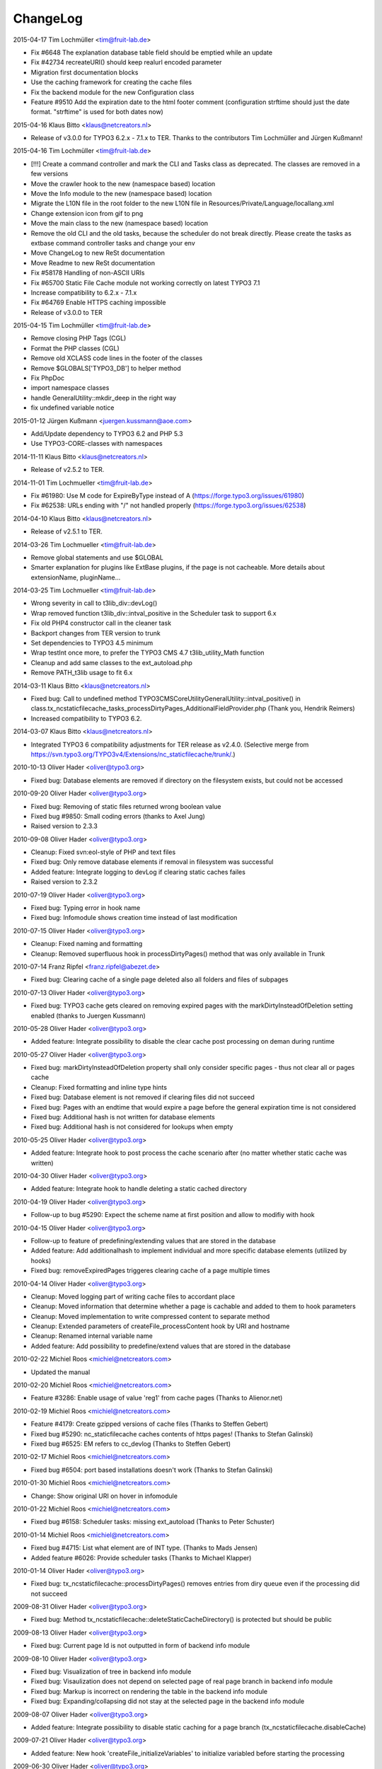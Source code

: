 ChangeLog
---------

2015-04-17 Tim Lochmüller <tim@fruit-lab.de>

- Fix #6648 The explanation database table field should be emptied while an update
- Fix #42734 recreateURI() should keep realurl encoded parameter
- Migration first documentation blocks
- Use the caching framework for creating the cache files
- Fix the backend module for the new Configuration class
- Feature #9510 Add the expiration date to the html footer comment (configuration strftime should just the date format. "strftime" is used for both dates now)

2015-04-16 Klaus Bitto <klaus@netcreators.nl>

- Release of v3.0.0 for TYPO3 6.2.x - 7.1.x to TER. Thanks to the contributors Tim Lochmüller and Jürgen Kußmann!

2015-04-16  Tim Lochmüller <tim@fruit-lab.de>

- [!!!] Create a command controller and mark the CLI and Tasks class as deprecated. The classes are removed in a few versions
- Move the crawler hook to the new (namespace based) location
- Move the Info module to the new (namespace based) location
- Migrate the L10N file in the root folder to the new L10N file in Resources/Private/Language/locallang.xml
- Change extension icon from gif to png
- Move the main class to the new (namespace based) location
- Remove the old CLI and the old tasks, because the scheduler do not break directly. Please create the tasks as extbase command controller tasks and change your env
- Move ChangeLog to new ReSt documentation
- Move Readme to new ReSt documentation
- Fix #58178 Handling of non-ASCII URIs
- Fix #65700 Static File Cache module not working correctly on latest TYPO3 7.1
- Increase compatibility to 6.2.x - 7.1.x
- Fix #64769 Enable HTTPS caching impossible
- Release of v3.0.0 to TER

2015-04-15  Tim Lochmüller <tim@fruit-lab.de>

- Remove closing PHP Tags (CGL)
- Format the PHP classes (CGL)
- Remove old XCLASS code lines in the footer of the classes
- Remove $GLOBALS['TYPO3_DB'] to helper method
- Fix PhpDoc
- import namespace classes
- handle GeneralUtility::mkdir_deep in the right way
- fix undefined variable notice

2015-01-12  Jürgen Kußmann <juergen.kussmann@aoe.com>

- Add/Update dependency to TYPO3 6.2 and PHP 5.3
- Use TYPO3-CORE-classes with namespaces

2014-11-11  Klaus Bitto <klaus@netcreators.nl>

- Release of v2.5.2 to TER.

2014-11-01  Tim Lochmueller  <tim@fruit-lab.de>

- Fix #61980: Use M code for ExpireByType instead of A (https://forge.typo3.org/issues/61980)
- Fix #62538: URLs ending with "/" not handled properly (https://forge.typo3.org/issues/62538)

2014-04-10  Klaus Bitto <klaus@netcreators.nl>

- Release of v2.5.1 to TER.

2014-03-26  Tim Lochmueller  <tim@fruit-lab.de>

- Remove global statements and use $GLOBAL
- Smarter explanation for plugins like ExtBase plugins, if the page is not cacheable. More details about extensionName, pluginName...

2014-03-25  Tim Lochmueller  <tim@fruit-lab.de>

- Wrong severity in call to t3lib_div::devLog()
- Wrap removed function t3lib_div::intval_positive in the Scheduler task to support 6.x
- Fix old PHP4 constructor call in the cleaner task
- Backport changes from TER version to trunk
- Set dependencies to TYPO3 4.5 minimum
- Wrap testInt once more, to prefer the TYPO3 CMS 4.7 t3lib_utility_Math function
- Cleanup and add same classes to the ext_autoload.php
- Remove PATH_t3lib usage to fit 6.x

2014-03-11  Klaus Bitto  <klaus@netcreators.nl>

- Fixed bug: Call to undefined method TYPO3\CMS\Core\Utility\GeneralUtility::intval_positive() in class.tx_ncstaticfilecache_tasks_processDirtyPages_AdditionalFieldProvider.php (Thank you, Hendrik Reimers)
- Increased compatibility to TYPO3 6.2.

2014-03-07  Klaus Bitto  <klaus@netcreators.nl>

- Integrated TYPO3 6 compatibility adjustments for TER release as v2.4.0. (Selective merge from https://svn.typo3.org/TYPO3v4/Extensions/nc_staticfilecache/trunk/.)

2010-10-13  Oliver Hader  <oliver@typo3.org>

- Fixed bug: Database elements are removed if directory on the filesystem exists, but could not be accessed

2010-09-20  Oliver Hader  <oliver@typo3.org>

- Fixed bug: Removing of static files returned wrong boolean value
- Fixed bug #9850: Small coding errors (thanks to Axel Jung)
- Raised version to 2.3.3

2010-09-08  Oliver Hader  <oliver@typo3.org>

- Cleanup: Fixed svn:eol-style of PHP and text files
- Fixed bug: Only remove database elements if removal in filesystem was successful
- Added feature: Integrate logging to devLog if clearing static caches failes
- Raised version to 2.3.2

2010-07-19  Oliver Hader  <oliver@typo3.org>

- Fixed bug: Typing error in hook name
- Fixed bug: Infomodule shows creation time instead of last modification

2010-07-15  Oliver Hader  <oliver@typo3.org>

- Cleanup: Fixed naming and formatting
- Cleanup: Removed superfluous hook in processDirtyPages() method that was only available in Trunk

2010-07-14  Franz Ripfel  <franz.ripfel@abezet.de>

- Fixed bug: Clearing cache of a single page deleted also all folders and files of subpages

2010-07-13  Oliver Hader  <oliver@typo3.org>

- Fixed bug: TYPO3 cache gets cleared on removing expired pages with the markDirtyInsteadOfDeletion setting enabled (thanks to Juergen Kussmann)

2010-05-28  Oliver Hader  <oliver@typo3.org>

- Added feature: Integrate possibility to disable the clear cache post processing on deman during runtime

2010-05-27  Oliver Hader  <oliver@typo3.org>

- Fixed bug: markDirtyInsteadOfDeletion property shall only consider specific pages - thus not clear all or pages cache
- Cleanup: Fixed formatting and inline type hints
- Fixed bug: Database element is not removed if clearing files did not succeed
- Fixed bug: Pages with an endtime that would expire a page before the general expiration time is not considered
- Fixed bug: Additional hash is not written for database elements
- Fixed bug: Additional hash is not considered for lookups when empty

2010-05-25  Oliver Hader  <oliver@typo3.org>

- Added feature: Integrate hook to post process the cache scenario after (no matter whether static cache was written)

2010-04-30  Oliver Hader  <oliver@typo3.org>

- Added feature: Integrate hook to handle deleting a static cached directory

2010-04-19  Oliver Hader  <oliver@typo3.org>

- Follow-up to bug #5290: Expect the scheme name at first position and allow to modifiy with hook

2010-04-15  Oliver Hader  <oliver@typo3.org>

- Follow-up to feature of predefining/extending values that are stored in the database
- Added feature: Add additionalhash to implement individual and more specific database elements (utilized by hooks)
- Fixed bug: removeExpiredPages triggeres clearing cache of a page multiple times

2010-04-14  Oliver Hader  <oliver@typo3.org>

- Cleanup: Moved logging part of writing cache files to accordant place
- Cleanup: Moved information that determine whether a page is cachable and added to them to hook parameters
- Cleanup: Moved implementation to write compressed content to separate method
- Cleanup: Extended parameters of createFile_processContent hook by URI and hostname
- Cleanup: Renamed internal variable name
- Added feature: Add possibility to predefine/extend values that are stored in the database

2010-02-22  Michiel Roos  <michiel@netcreators.com>

- Updated the manual

2010-02-20  Michiel Roos  <michiel@netcreators.com>

- Feature #3286: Enable usage of value 'reg1' from cache pages (Thanks to Alienor.net)

2010-02-19  Michiel Roos  <michiel@netcreators.com>

- Feature #4179: Create gzipped versions of cache files (Thanks to Steffen Gebert)
- Fixed bug #5290: nc_staticfilecache caches contents of https pages! (Thanks to Stefan Galinski)
- Fixed bug #6525: EM refers to cc_devlog (Thanks to Steffen Gebert)

2010-02-17  Michiel Roos  <michiel@netcreators.com>

- Fixed bug #6504: port based installations doesn't work (Thanks to Stefan Galinski)

2010-01-30  Michiel Roos  <michiel@netcreators.com>

- Change: Show original URI on hover in infomodule

2010-01-22  Michiel Roos  <michiel@netcreators.com>

- Fixed bug #6158: Scheduler tasks: missing ext_autoload (Thanks to Peter Schuster)

2010-01-14  Michiel Roos  <michiel@netcreators.com>

- Fixed bug #4715: List what element are of INT type. (Thanks to Mads Jensen)
- Added feature #6026: Provide scheduler tasks (Thanks to Michael Klapper)

2010-01-14  Oliver Hader  <oliver@typo3.org>

- Fixed bug: tx_ncstaticfilecache::processDirtyPages() removes entries from diry queue even if the processing did not succeed

2009-08-31  Oliver Hader  <oliver@typo3.org>

- Fixed bug: Method tx_ncstaticfilecache::deleteStaticCacheDirectory() is protected but should be public

2009-08-13  Oliver Hader  <oliver@typo3.org>

- Fixed bug: Current page Id is not outputted in form of backend info module

2009-08-10  Oliver Hader  <oliver@typo3.org>

- Fixed bug: Visualization of tree in backend info module
- Fixed bug: Visaulization does not depend on selected page of real page branch in backend info module
- Fixed bug: Markup is incorrect on rendering the table in the backend info module
- Fixed bug: Expanding/collapsing did not stay at the selected page in the backend info module

2009-08-07  Oliver Hader  <oliver@typo3.org>

- Added feature: Integrate possibility to disable static caching for a page branch (tx_ncstaticfilecache.disableCache)

2009-07-21  Oliver Hader  <oliver@typo3.org>

- Added feature: New hook 'createFile_initializeVariables' to initialize variabled before starting the processing

2009-06-30  Oliver Hader  <oliver@typo3.org>

- Fixed bug: CLI debug output in processDirtyPages() does not contain directory name
- Fixed bug: Clearing cached pages (clear_cacheCmd=pages) does not trigger clearing static cache
- Cleanup: Added methods to determine extension configuration and select specific properties
- Fixed bug: Processing of dirty pages is shown in info module even if using the dirty flag is not enabled
- Fixed bug: If necessary, the root of the cache directory should be deleted first

2009-06-23  Daniel Poetzinger  <dev@aoemedia.de>

- Added feature: Integrate processing instruction for crawler extension

2009-06-23  Oliver Hader  <oliver@typo3.org>

- Cleanup: Added method to be used on delegating actions to the static cache data manipulation object
- Cleanup: Fixed ChangeLog and formatting of processing instruction for crawler extension

2009-06-22  Oliver Hader  <oliver@typo3.org>

- Fixed bug: Information whether page is marked dirty is missing in info module
- Added feature: Integrate possibility to remove all expired pages in the info module
- Added feature: Moved rendering of rows in info module to own method to be overridable by XCLASSes
- Cleanup: Refactored clean dirty pages parts
- Cleanup: Added method to determine the table name used to store cache information
- Added feature: Integrate possibility to process all dirty pages in the info module

2009-06-12  Oliver Hader  <oliver@typo3.org>

- Fixed bug: Info module does not show pages with a dokType above 199

2009-05-08  Oliver Hader  <oliver@typo3.org>

!!!- Added feature: Changed database table to use InnoDB engine
- Follow-up to feature #2598: Added missing 'isdirty' field to SQL definitions
- Follow-up to feature #2598: Added new CLI task 'processDirtyPages' to process elements marked as dirty
- Follow-up to feature #2598: Set 'isdirty' flag zero when database element gets updated

2009-05-07  Oliver Hader  <oliver@typo3.org>

- Cleanup: Changed formatting of class tx_ncstaticfilecache and SQL file (non-functional changes)
- Set version to 2.4.0-dev
- Set version to 3.0.0-dev
- Cleanup: Added protected/public definitions and set min. requirement to TYPO3 4.2.0
- Cleanup: Removed superfluous class for debug output and integrated it to regular class
- Cleanup: Removed CLI cleaner for elderly TYPO3 releases (< 4.1)
- Fixed bug: Fixed some hanging record sets
- Fixed bug: Info module does not work anymore due to calls to protected methods/variables
- Added feature: Store original URI of request and possibility to recreate the URI by typoLink
- Added feature #2598: Keep static cache files even if the cache gets flushed by TYPO3
- Fixed bug: Show generation signature only when the request is served by static cache
- Added feature: New hook 'createFile_processContent' to modify content before being written to cached file

2008-02-22  Michiel Roos  <michiel@netcreators.com>

- Added Changelog ;-)
- Removed version_compare() from insertPageIncache()
- Rename modfunc1 to infomodule